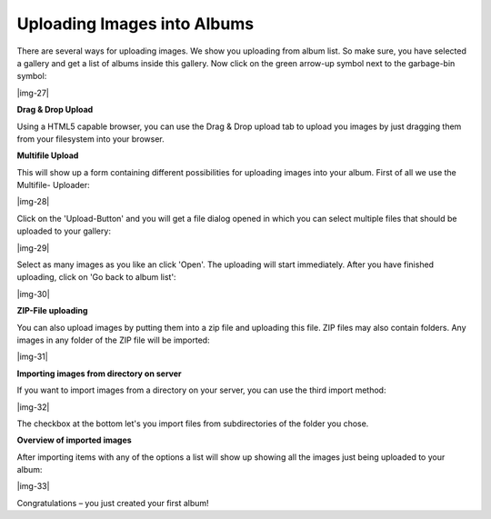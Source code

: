 ﻿.. include:: Images.txt

.. ==================================================
.. FOR YOUR INFORMATION
.. --------------------------------------------------
.. -*- coding: utf-8 -*- with BOM.

.. ==================================================
.. DEFINE SOME TEXTROLES
.. --------------------------------------------------
.. role::   underline
.. role::   typoscript(code)
.. role::   ts(typoscript)
   :class:  typoscript
.. role::   php(code)


Uploading Images into Albums
""""""""""""""""""""""""""""""""""""""""""""""""""""

There are several ways for uploading images. We show you uploading
from album list. So make sure, you have selected a gallery and get a
list of albums inside this gallery. Now click on the green arrow-up
symbol next to the garbage-bin symbol:

|img-27|


**Drag & Drop Upload**

Using a HTML5 capable browser, you can use the Drag & Drop upload tab
to upload you images by just dragging them from your filesystem into
your browser.


**Multifile Upload**

This will show up a form containing different possibilities for
uploading images into your album. First of all we use the Multifile-
Uploader:

|img-28|

Click on the 'Upload-Button' and you will get a file dialog opened in
which you can select multiple files that should be uploaded to your
gallery:

|img-29|

Select as many images as you like an click 'Open'. The uploading will
start immediately. After you have finished uploading, click on 'Go
back to album list':

|img-30|


**ZIP-File uploading**

You can also upload images by putting them into a zip file and
uploading this file. ZIP files may also contain folders. Any images in
any folder of the ZIP file will be imported:

|img-31|


**Importing images from directory on server**

If you want to import images from a directory on your server, you can
use the third import method:

|img-32|

The checkbox at the bottom let's you import files from subdirectories
of the folder you chose.


**Overview of imported images**

After importing items with any of the options a list will show up
showing all the images just being uploaded to your album:

|img-33|

Congratulations – you just created your first album!

